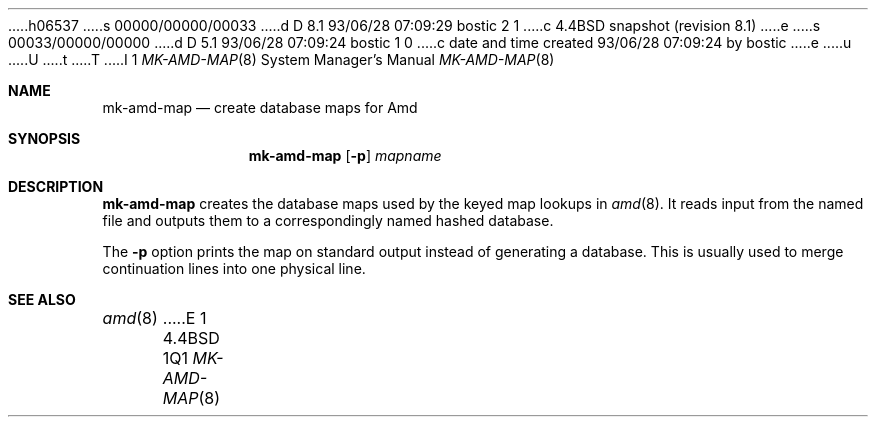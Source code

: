 h06537
s 00000/00000/00033
d D 8.1 93/06/28 07:09:29 bostic 2 1
c 4.4BSD snapshot (revision 8.1)
e
s 00033/00000/00000
d D 5.1 93/06/28 07:09:24 bostic 1 0
c date and time created 93/06/28 07:09:24 by bostic
e
u
U
t
T
I 1
.\" Copyright (c) 1993 Jan-Simon Pendry
.\" Copyright (c) 1993
.\"	The Regents of the University of California.  All rights reserved.
.\"
.\" %sccs.include.redist.man%
.\"
.\"     %W% (Berkeley) %G%
.\"
.Dd "%Q%"
.Dt MK-AMD-MAP 8
.Os BSD 4.4
.Sh NAME
.Nm mk-amd-map
.Nd create database maps for Amd
.Sh SYNOPSIS
.Nm
.Op Fl p
.Ar mapname
.Sh DESCRIPTION
.Nm
creates the database maps used by the keyed map lookups in
.Xr amd 8 .
It reads input from the named file
and outputs them to a correspondingly named
hashed database.
.Pp
The
.Fl p
option prints the map on standard output instead of generating
a database.  This is usually used to merge continuation lines
into one physical line.
.Sh SEE ALSO
.Xr amd 8
E 1
